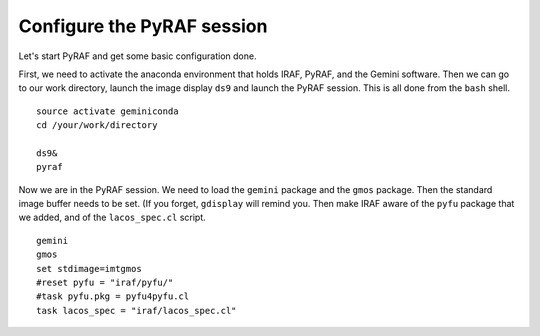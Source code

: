 .. pyrafconfig.rst

.. _pyrafconfig:

***************************
Configure the PyRAF session
***************************

Let's start PyRAF and get some basic configuration done.

First, we need to activate the anaconda environment that holds IRAF, PyRAF,
and the Gemini software.  Then we can go to our work directory, launch the
image display ``ds9`` and launch the PyRAF session.  This is all done from
the ``bash`` shell.

::

    source activate geminiconda
    cd /your/work/directory

    ds9&
    pyraf

Now we are in the PyRAF session.  We need to load the ``gemini`` package and
the ``gmos`` package.  Then the standard image buffer needs to be set.  (If
you forget, ``gdisplay`` will remind you.  Then make IRAF aware of the
``pyfu`` package that we added, and of the ``lacos_spec.cl`` script.

::

    gemini
    gmos
    set stdimage=imtgmos
    #reset pyfu = "iraf/pyfu/"
    #task pyfu.pkg = pyfu4pyfu.cl
    task lacos_spec = "iraf/lacos_spec.cl"


